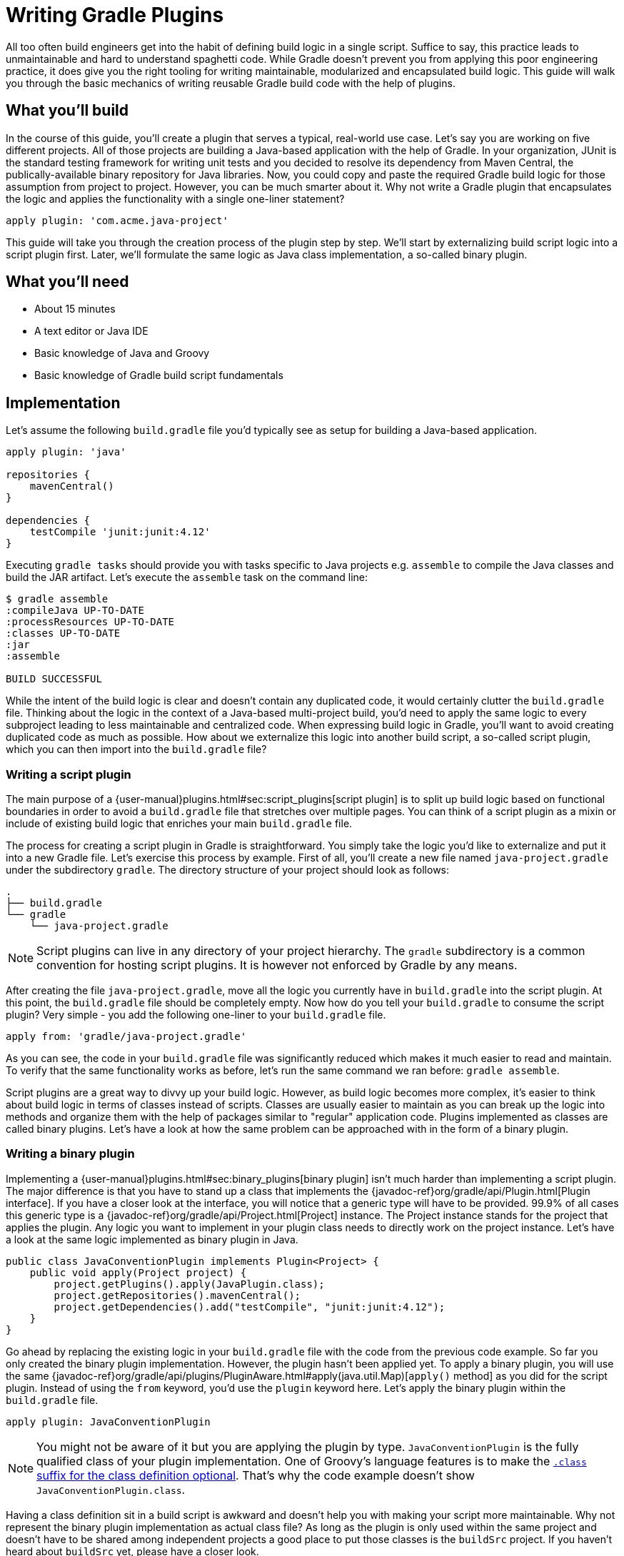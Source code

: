 = Writing Gradle Plugins

All too often build engineers get into the habit of defining build logic in a single script. Suffice to say, this practice leads to unmaintainable and hard to understand spaghetti code. While Gradle doesn't prevent you from applying this poor engineering practice, it does give you the right tooling for writing maintainable, modularized and encapsulated build logic. This guide will walk you through the basic mechanics of writing reusable Gradle build code with the help of plugins.

== What you'll build

In the course of this guide, you'll create a plugin that serves a typical, real-world use case. Let's say you are working on five different projects. All of those projects are building a Java-based application with the help of Gradle. In your organization, JUnit is the standard testing framework for writing unit tests and you decided to resolve its dependency from Maven Central, the publically-available binary repository for Java libraries. Now, you could copy and paste the required Gradle build logic for those assumption from project to project. However, you can be much smarter about it. Why not write a Gradle plugin that encapsulates the logic and applies the functionality with a single one-liner statement?

[source,groovy]
----
apply plugin: 'com.acme.java-project'
----

This guide will take you through the creation process of the plugin step by step. We'll start by externalizing build script logic into a script plugin first. Later, we'll formulate the same logic as Java class implementation, a so-called binary plugin.

== What you'll need

 - About 15 minutes
 - A text editor or Java IDE
 - Basic knowledge of Java and Groovy
 - Basic knowledge of Gradle build script fundamentals

== Implementation

Let's assume the following `build.gradle` file you'd typically see as setup for building a Java-based application.

[source,groovy]
----
apply plugin: 'java'

repositories {
    mavenCentral()
}

dependencies {
    testCompile 'junit:junit:4.12'
}
----

Executing `gradle tasks` should provide you with tasks specific to Java projects e.g. `assemble` to compile the Java classes and build the JAR artifact. Let's execute the `assemble` task on the command line:

----
$ gradle assemble
:compileJava UP-TO-DATE
:processResources UP-TO-DATE
:classes UP-TO-DATE
:jar
:assemble

BUILD SUCCESSFUL
----

While the intent of the build logic is clear and doesn't contain any duplicated code, it would certainly clutter the `build.gradle` file. Thinking about the logic in the context of a Java-based multi-project build, you'd need to apply the same logic to every subproject leading to less maintainable and centralized code. When expressing build logic in Gradle, you'll want to avoid creating duplicated code as much as possible. How about we externalize this logic into another build script, a so-called script plugin, which you can then import into the `build.gradle` file?

=== Writing a script plugin

The main purpose of a {user-manual}plugins.html#sec:script_plugins[script plugin] is to split up build logic based on functional boundaries in order to avoid a `build.gradle` file that stretches over multiple pages. You can think of a script plugin as a mixin or include of existing build logic that enriches your main `build.gradle` file.

The process for creating a script plugin in Gradle is straightforward. You simply take the logic you'd like to externalize and put it into a new Gradle file. Let's exercise this process by example. First of all, you'll create a new file named `java-project.gradle` under the subdirectory `gradle`. The directory structure of your project should look as follows:

----
.
├── build.gradle
└── gradle
    └── java-project.gradle
----

[NOTE]
====
Script plugins can live in any directory of your project hierarchy. The `gradle` subdirectory is a common convention for hosting script plugins. It is however not enforced by Gradle by any means.
====

After creating the file `java-project.gradle`, move all the logic you currently have in `build.gradle` into the script plugin. At this point, the `build.gradle` file should be completely empty. Now how do you tell your `build.gradle` to consume the script plugin? Very simple - you add the following one-liner to your `build.gradle` file.

[source,groovy]
----
apply from: 'gradle/java-project.gradle'
----

As you can see, the code in your `build.gradle` file was significantly reduced which makes it much easier to read and maintain. To verify that the same functionality works as before, let's run the same command we ran before: `gradle assemble`.

Script plugins are a great way to divvy up your build logic. However, as build logic becomes more complex, it's easier to think about build logic in terms of classes instead of scripts. Classes are usually easier to maintain as you can break up the logic into methods and organize them with the help of packages similar to "regular" application code. Plugins implemented as classes are called binary plugins. Let's have a look at how the same problem can be approached with in the form of a binary plugin.

=== Writing a binary plugin

Implementing a {user-manual}plugins.html#sec:binary_plugins[binary plugin] isn't much harder than implementing a script plugin. The major difference is that you have to stand up a class that implements the {javadoc-ref}org/gradle/api/Plugin.html[Plugin interface]. If you have a closer look at the interface, you will notice that a generic type will have to be provided. 99.9% of all cases this generic type is a {javadoc-ref}org/gradle/api/Project.html[Project] instance. The Project instance stands for the project that applies the plugin. Any logic you want to implement in your plugin class needs to directly work on the project instance. Let's have a look at the same logic implemented as binary plugin in Java.

[source,java]
----
public class JavaConventionPlugin implements Plugin<Project> {
    public void apply(Project project) {
        project.getPlugins().apply(JavaPlugin.class);
        project.getRepositories().mavenCentral();
        project.getDependencies().add("testCompile", "junit:junit:4.12");
    }
}
----

Go ahead by replacing the existing logic in your `build.gradle` file with the code from the previous code example. So far you only created the binary plugin implementation. However, the plugin hasn't been applied yet. To apply a binary plugin, you will use the same {javadoc-ref}org/gradle/api/plugins/PluginAware.html#apply(java.util.Map)[`apply()` method] as you did for the script plugin. Instead of using the `from` keyword, you'd use the `plugin` keyword here. Let's apply the binary plugin within the `build.gradle` file.

[source,groovy]
----
apply plugin: JavaConventionPlugin
----

[NOTE]
====
You might not be aware of it but you are applying the plugin by type. `JavaConventionPlugin` is the fully qualified class of your plugin implementation. One of Groovy's language features is to make the http://groovy-lang.org/style-guide.html#_classes_as_first_class_citizens[`.class` suffix for the class definition optional]. That's why the code example doesn't show `JavaConventionPlugin.class`.
====

Having a class definition sit in a build script is awkward and doesn't help you with making your script more maintainable. Why not represent the binary plugin implementation as actual class file? As long as the plugin is only used within the same project and doesn't have to be shared among independent projects a good place to put those classes is the `buildSrc` project. If you haven't heard about `buildSrc` yet, please have a closer look.

=== Externalizing plugin code to buildSrc

Similar to production source code, build logic implemented as classes needs to be compiled and added to the classpath before it can be used. This is the main purposes of the {user-manual}organizing_build_logic.html#sec:build_sources[`buildSrc` project]. If you create a `buildSrc` directory in the root directory of your project, Gradle will automatically detect it and treat it as a special project. The `buildSrc` project defines default conventions used to look for source code that needs to be compiled and added to the classpath of the consuming build script. In our case the consuming build script is the `build.gradle` file in the root directory of our project. Let's get started and create the required directory structure.

----
.
├── build.gradle
└── buildSrc
    └── src
        └── main
            └── java
----

The directory `src/main/java` is one of the conventions used by the `buildSrc` project. Any Java source files you put into this directory will be compiled when you execute the project. Let's create a new file named `JavaConventionPlugin.java` in this directory and copy the Java class definition of `JavaConventionPlugin` we already had in place. 

[NOTE]
====
Be aware that classes can be put into any package underneath the Java source directory. The plugin in this example uses the default package for simplicity reasons.
====

Classes created under `buildSrc` live outside of the context of a `build.gradle` file. In practice that means that you will have to explicitly import external classes. That's also the case for classes from the Gradle API. For your Java class you will need to define the following imports:

[source,java]
----
import org.gradle.api.Plugin;
import org.gradle.api.Project;
import org.gradle.api.plugins.JavaPlugin;
----

Now that you moved the class definition in a Groovy source file under `buildSrc`, there's no more need to keep the script plugin `java-project.gradle`. You can safely delete the file now. Let's execute the command `gradle assemble` to ensure that the plugin is still working as expected.

----
$ gradle assemble
:buildSrc:clean UP-TO-DATE
:buildSrc:compileJava
:buildSrc:compileGroovy UP-TO-DATE
:buildSrc:processResources UP-TO-DATE
:buildSrc:classes
:buildSrc:jar
:buildSrc:assemble
:buildSrc:compileTestJava UP-TO-DATE
:buildSrc:compileTestGroovy UP-TO-DATE
:buildSrc:processTestResources UP-TO-DATE
:buildSrc:testClasses UP-TO-DATE
:buildSrc:test UP-TO-DATE
:buildSrc:check UP-TO-DATE
:buildSrc:build
:compileJava UP-TO-DATE
:processResources UP-TO-DATE
:classes UP-TO-DATE
:jar
:assemble
----

As you can see in the console output, `buildSrc` is executed as actual project with its own lifecycle of tasks. Effectively, Gradle compiled the code found under `src/main/groovy` by running the task `:buildSrc:compileJava`, created a JAR from the class files with `:buildSrc:jar` and added it to the classpath of the `build.gradle` file.

=== Providing a plugin identifier

Applying a binary plugin by type is only one way to use a binary plugin in a build script. The other, more descriptive option, is to provide a so-called {user-manual}custom_plugins.html#sec:creating_a_plugin_id[plugin identifier], a string that uniquely identifies a plugin implementation on the classpath.

It only takes a single step to set up an identifier for your plugin. The JAR file of the plugin needs to contain a properties file that resembles the identifier that contains a pointer to the plugin type. For example, if you'd like to provide the identifier `com.acme.java-project` for our plugin, then you'd need to create the file `com.acme.java-project.properties`. The properties file requires to contain a key/value mapping from `implementation-class` to the `JavaConventionPlugin`. Let's set up the properties file `buildSrc/src/main/resources/META-INF/gradle-plugins/com.acme.java-project.properties` with the following content.

----
implementation-class=JavaConventionPlugin
----

It's mandatory to create the properties file in the directory `META-INF/gradle-plugins` as Gradle will try to resolve the file from that specific location in the bundled JAR file. Now that our plugins provides an identifier, we can change the `build.gradle` file to use it.

[source,groovy]
----
apply plugin: 'com.acme.java-project'
----

== Summary

Congratulations! You successfully learned how to write a basic script and binary plugin with Gradle. There's far more to learn. Please have a look at the following resources to expand your knowledge.

 - Writing tests for a plugin
 - Configuring a plugin through a custom DSL
 - Publishing a plugin
 - Plugin writing tips & tricks
 - Writing a plugin in different JVM-based languages (e.g. Groovy, Kotlin)

